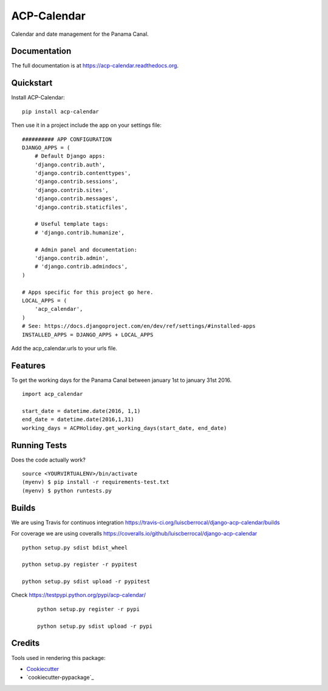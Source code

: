 ACP-Calendar
=============================

.. image:: https://badge.fury.io/py/acp-calendar.png
    :target: https://badge.fury.io/py/acp-calendar


.. image:: https://api.travis-ci.org/luiscberrocal/django-acp-calendar.svg?branch=master
    :target: https://travis-ci.org/luiscberrocal/acp-calendar


.. image:: https://coveralls.io/repos/github/luiscberrocal/django-acp-calendar/badge.svg?branch=master
    :target: https://coveralls.io/github/luiscberrocal/django-acp-calendar?branch=master


Calendar and date management for the Panama Canal.

Documentation
-------------

The full documentation is at https://acp-calendar.readthedocs.org.

Quickstart
----------

Install ACP-Calendar::

    pip install acp-calendar

Then use it in a project include the app on your settings file::

    ########## APP CONFIGURATION
    DJANGO_APPS = (
        # Default Django apps:
        'django.contrib.auth',
        'django.contrib.contenttypes',
        'django.contrib.sessions',
        'django.contrib.sites',
        'django.contrib.messages',
        'django.contrib.staticfiles',

        # Useful template tags:
        # 'django.contrib.humanize',

        # Admin panel and documentation:
        'django.contrib.admin',
        # 'django.contrib.admindocs',
    )

    # Apps specific for this project go here.
    LOCAL_APPS = (
        'acp_calendar',
    )
    # See: https://docs.djangoproject.com/en/dev/ref/settings/#installed-apps
    INSTALLED_APPS = DJANGO_APPS + LOCAL_APPS

Add the acp_calendar.urls to your urls file.


Features
--------

To get the working days for the Panama Canal between january 1st to january 31st 2016.

::

     import acp_calendar

     start_date = datetime.date(2016, 1,1)
     end_date = datetime.date(2016,1,31)
     working_days = ACPHoliday.get_working_days(start_date, end_date)


Running Tests
--------------

Does the code actually work?

::

    source <YOURVIRTUALENV>/bin/activate
    (myenv) $ pip install -r requirements-test.txt
    (myenv) $ python runtests.py

Builds
---------

We are using Travis for continuos integration https://travis-ci.org/luiscberrocal/django-acp-calendar/builds

For coverage we are using coveralls https://coveralls.io/github/luiscberrocal/django-acp-calendar

::

    python setup.py sdist bdist_wheel

    python setup.py register -r pypitest

    python setup.py sdist upload -r pypitest



Check https://testpypi.python.org/pypi/acp-calendar/

 ::

    python setup.py register -r pypi

    python setup.py sdist upload -r pypi


Credits
---------

Tools used in rendering this package:

*  Cookiecutter_
*  `cookiecutter-pypackage`_

.. _Cookiecutter: https://github.com/audreyr/cookiecutter
.. _`cookiecutter-djangopackage`: https://github.com/pydanny/cookiecutter-djangopackage
